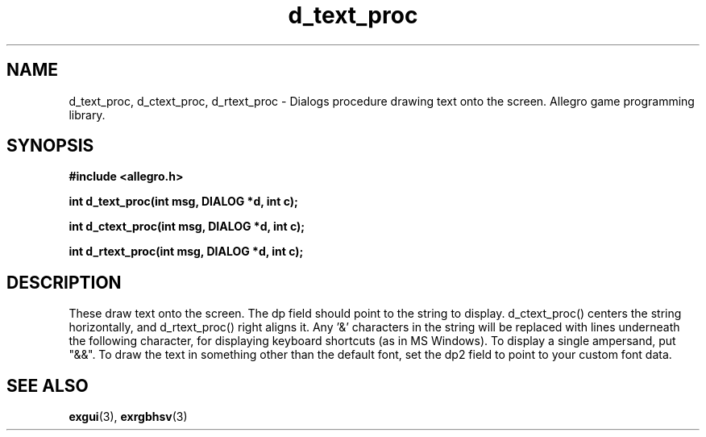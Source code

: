 .\" Generated by the Allegro makedoc utility
.TH d_text_proc 3 "version 4.4.3" "Allegro" "Allegro manual"
.SH NAME
d_text_proc, d_ctext_proc, d_rtext_proc \- Dialogs procedure drawing text onto the screen. Allegro game programming library.\&
.SH SYNOPSIS
.B #include <allegro.h>

.sp
.B int d_text_proc(int msg, DIALOG *d, int c);

.B int d_ctext_proc(int msg, DIALOG *d, int c);

.B int d_rtext_proc(int msg, DIALOG *d, int c);
.SH DESCRIPTION
These draw text onto the screen. The dp field should point to the string 
to display. d_ctext_proc() centers the string horizontally, and
d_rtext_proc() right aligns it. Any '&' characters in the string will 
be replaced with lines underneath the following character, for displaying 
keyboard shortcuts (as in MS Windows). To display a single ampersand, put 
"&&". To draw the text in something other than the default font, set the 
dp2 field to point to your custom font data.

.SH SEE ALSO
.BR exgui (3),
.BR exrgbhsv (3)
